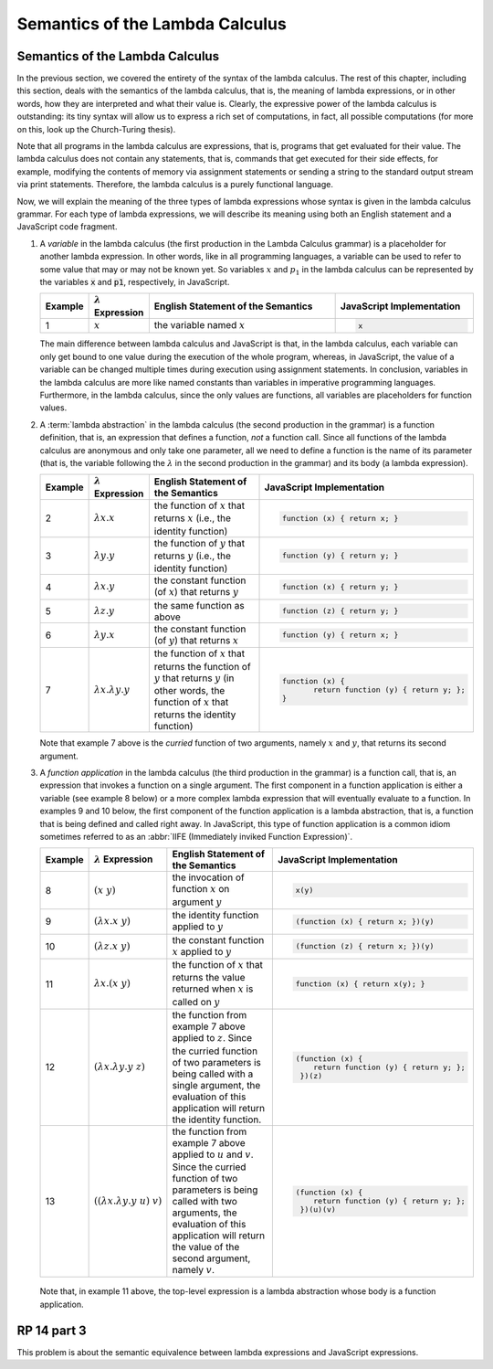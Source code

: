 .. This file is part of the OpenDSA eTextbook project. See
.. http://algoviz.org/OpenDSA for more details.
.. Copyright (c) 2012-13 by the OpenDSA Project Contributors, and
.. distributed under an MIT open source license.

.. avmetadata:: 
   :author: David Furcy, Tom Naps and Taylor Rydahl

.. _semantics-of-the-lambda-calculus:

==================================
 Semantics of the Lambda Calculus
==================================

Semantics of the Lambda Calculus
--------------------------------

In the previous section, we covered the entirety of the syntax of the
lambda calculus. The rest of this chapter, including this section,
deals with the semantics of the lambda calculus, that is, the meaning
of lambda expressions, or in other words, how they are interpreted and what
their value is. Clearly, the expressive power of the lambda calculus
is outstanding: its tiny syntax will allow us to express a rich set of
computations, in fact, all possible computations (for more on this,
look up the Church-Turing thesis).

Note that all programs in the lambda calculus are expressions, that
is, programs that get evaluated for their value. The lambda calculus
does not contain any statements, that is, commands that get executed
for their side effects, for example, modifying the contents of memory
via assignment statements or sending a string to the standard output
stream via print statements. Therefore, the lambda calculus is a
purely functional language.

Now, we will explain the meaning of the three types of lambda
expressions whose syntax is given in the lambda calculus grammar.
For each type of lambda expressions, we will
describe its meaning using both an English statement and a JavaScript
code fragment.

1.  A *variable* in the lambda calculus (the first production in the
    Lambda Calculus grammar) is a placeholder for another lambda
    expression. In other words, like in all programming languages, a
    variable can be used to refer to some value that may or may not be
    known yet. So variables :math:`x` and :math:`p_1` in the lambda
    calculus can be represented by the variables :code:`x` and
    :code:`p1`, respectively, in JavaScript.

    .. list-table:: 
       :widths: 1 2 10 7
       :header-rows: 1

       * - Example
         - :math:`\lambda` Expression
         - English Statement of the Semantics
         - JavaScript Implementation
       * - 1
         - :math:`x`
         - the variable named :math:`x`
         - .. code:: javascript
         
            x

    The main difference between lambda calculus and JavaScript is
    that, in the lambda calculus, each variable can only get bound to
    one value during the execution of the whole program, whereas, in
    JavaScript, the value of a variable can be changed multiple times
    during execution using assignment statements. In conclusion,
    variables in the lambda calculus are more like named constants
    than variables in imperative programming languages. Furthermore,
    in the lambda calculus, since the only values are functions, all
    variables are placeholders for function values.

2.  A :term:`lambda abstraction` in the lambda calculus (the second
    production in the grammar) is a function definition, that is, an
    expression that defines a function, *not* a function call. Since
    all functions of the lambda calculus are anonymous and only take
    one parameter, all we need to define a function is the name of its
    parameter (that is, the variable following the :math:`\lambda` in
    the second production in the grammar) and its body (a lambda
    expression).

    .. list-table:: 
       :widths: 1 2 10 7
       :header-rows: 1

       * - Example
         - :math:`\lambda` Expression
         - English Statement of the Semantics
         - JavaScript Implementation
       * - 2
         - :math:`\lambda x.x`
         - the function of :math:`x` that returns :math:`x` (i.e., the identity function)
         - .. code::

            function (x) { return x; }
       * - 3
         - :math:`\lambda y.y`
         - the function of :math:`y` that returns :math:`y` (i.e., the identity function)
         - .. code::     

            function (y) { return y; }
       * - 4
         - :math:`\lambda x.y`
         - the constant function (of :math:`x`) that returns :math:`y`
         - .. code::

              function (x) { return y; }
       * - 5
         - :math:`\lambda z.y`
         - the same function as above
         - .. code::
 
             function (z) { return y; }
       * - 6
         - :math:`\lambda y.x`
         - the constant function (of :math:`y`) that returns :math:`x`
         - .. code:: javascript

              function (y) { return x; }
       * - 7
         - :math:`\lambda x.\lambda y.y`
         - the function of :math:`x` that returns the function of :math:`y` that 
           returns :math:`y` (in other words, the function of :math:`x` that 
           returns the identity function)
         - .. code::

              function (x) {
                     return function (y) { return y; };
              }

    Note that example 7 above is the *curried* function of two
    arguments, namely :math:`x` and :math:`y`, that returns its second
    argument.

3.  A *function application* in the lambda calculus (the third
    production in the grammar) is a function call, that is, an
    expression that invokes a function on a single argument. The first
    component in a function application is either a variable (see
    example 8 below) or a more complex lambda expression that will
    eventually evaluate to a function. In examples 9 and 10 below, the
    first component of the function application is a lambda
    abstraction, that is, a function that is being defined and called
    right away. In JavaScript, this type of function application is a
    common idiom sometimes referred to as an :abbr:`IIFE (Immediately
    inviked Function Expression)`.

    .. list-table:: 
       :widths: 1 2 10 7
       :header-rows: 1

       * - Example
         - :math:`\lambda` Expression
         - English Statement of the Semantics
         - JavaScript Implementation
       * - 8
         - :math:`(x\ y)`
         - the invocation of function :math:`x` on argument  :math:`y`
         - .. code::

              x(y)
       * - 9
         - :math:`(\lambda x.x\ y)`
         - the identity function applied to :math:`y`
         - .. code::

              (function (x) { return x; })(y)
       * - 10
         - :math:`(\lambda z.x\ y)`
         - the constant function :math:`x` applied to :math:`y`
         - .. code::

              (function (z) { return x; })(y)
       * - 11
         - :math:`\lambda x.(x\ y)`
         - the function of :math:`x` that returns the value returned when :math:`x` 
           is called on :math:`y`
         - .. code::
  
              function (x) { return x(y); }
       * - 12
         - :math:`(\lambda x.\lambda y.y\ z)`
         - the function from example 7 above applied to
           :math:`z`. Since the curried function of two parameters is
           being called with a single argument, the evaluation of this
           application will return the identity function.
         - .. code::
  
              (function (x) { 
                  return function (y) { return y; };
               })(z)
       * - 13
         - :math:`( (\lambda x.\lambda y.y\ u)\ v)`
         - the function from example 7 above applied to :math:`u` and
           :math:`v`. Since the curried function of two parameters is
           being called with two arguments, the evaluation of this
           application will return the value of the second argument,
           namely :math:`v`.
         - .. code::
  
              (function (x) { 
                  return function (y) { return y; };
               })(u)(v)


   Note that, in example 11 above, the top-level expression is a
   lambda abstraction whose body is a function application.

RP 14 part 3
------------

This problem is about the semantic equivalence between lambda
expressions and JavaScript expressions.

.. avembed:: Exercises/PL/RP14part3.html ka
   :long_name: RP set #14, question #3
